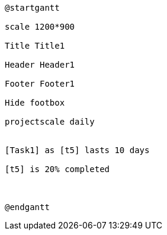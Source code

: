 [plantuml, format=png]
----
@startgantt

scale 1200*900

Title Title1

Header Header1

Footer Footer1

Hide footbox

projectscale daily


[Task1] as [t5] lasts 10 days

[t5] is 20% completed



@endgantt
----
